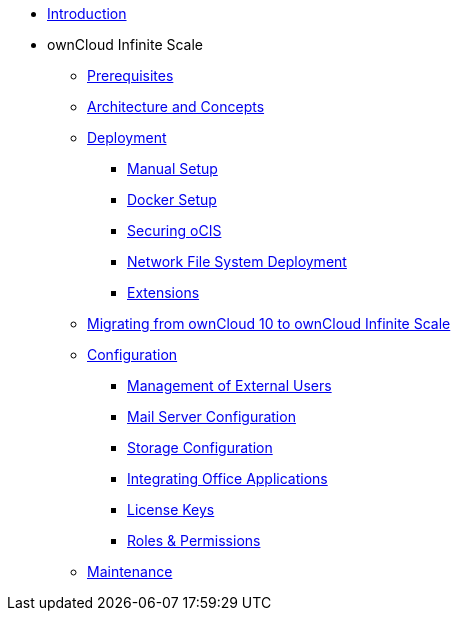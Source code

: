 * xref:index.adoc[Introduction]
* ownCloud Infinite Scale 
** xref:prerequisites/index.adoc[Prerequisites]
** xref:architecture/index.adoc[Architecture and Concepts]
** xref:deployment/index.adoc[Deployment]
*** xref:deployment/manual/manual-setup.adoc[Manual Setup]
*** xref:deployment/docker/docker-setup.adoc[Docker Setup]
*** xref:deployment/security.adoc[Securing oCIS]
*** xref:deployment/nfs.adoc[Network File System Deployment]
*** xref:extensions/index.adoc[Extensions]
** xref:migration/index.adoc[Migrating from ownCloud 10 to ownCloud Infinite Scale]
** xref:configuration/index.adoc[Configuration]
*** xref:configuration/external-user-management.adoc[Management of External Users]
*** xref:configuration/email-config.adoc[Mail Server Configuration]
*** xref:configuration/storage.adoc[Storage Configuration]
*** xref:configuration/office-integrations.adoc[Integrating Office Applications]
*** xref:configuration/license-keys.adoc[License Keys]
*** xref:configuration/roles-permissions.adoc[Roles & Permissions]
** xref:maintenance/index.adoc[Maintenance]
